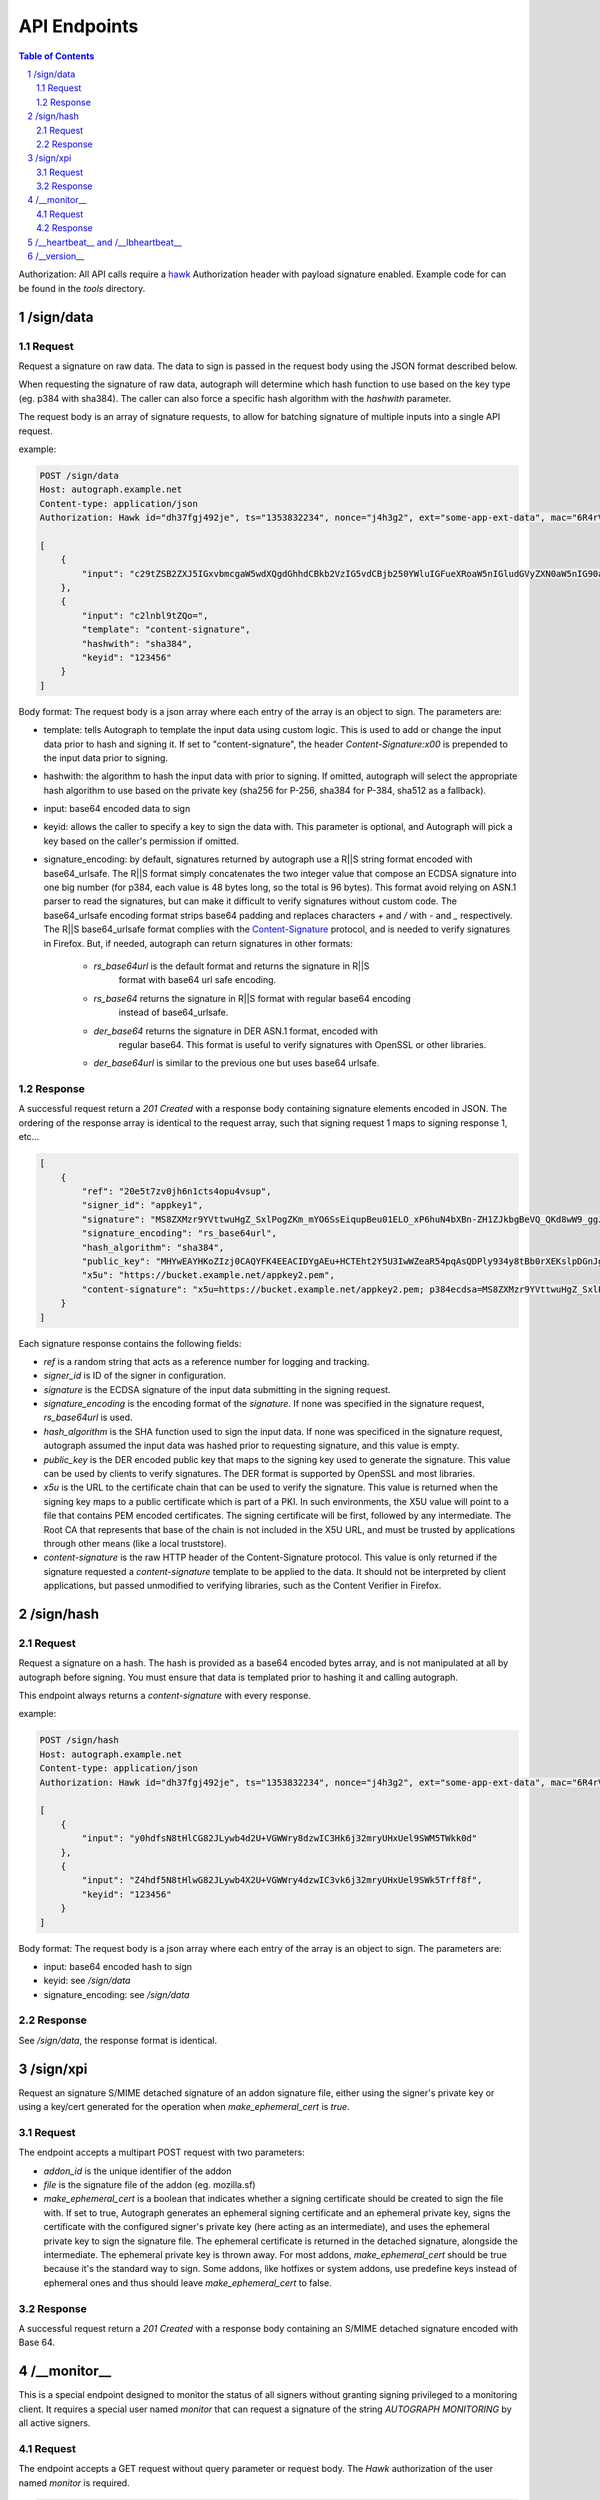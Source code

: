 =============
API Endpoints
=============

.. sectnum::
.. contents:: Table of Contents

Authorization: All API calls require a
`hawk <https://github.com/hueniverse/hawk>`_ Authorization header with payload
signature enabled. Example code for can be found in the `tools` directory.

/sign/data
----------

Request
~~~~~~~

Request a signature on raw data. The data to sign is passed in the request body
using the JSON format described below.

When requesting the signature of raw data, autograph will determine which hash
function to use based on the key type (eg. p384 with sha384). The caller can
also force a specific hash algorithm with the `hashwith` parameter.

The request body is an array of signature requests, to allow for batching signature
of multiple inputs into a single API request.

example:

.. code:: bash

	POST /sign/data
	Host: autograph.example.net
	Content-type: application/json
	Authorization: Hawk id="dh37fgj492je", ts="1353832234", nonce="j4h3g2", ext="some-app-ext-data", mac="6R4rV5iE+NPoym+WwjeHzjAGXUtLNIxmo1vpMofpLAE="
	
	[
	    {
	        "input": "c29tZSB2ZXJ5IGxvbmcgaW5wdXQgdGhhdCBkb2VzIG5vdCBjb250YWluIGFueXRoaW5nIGludGVyZXN0aW5nIG90aGVyIHRoYW4gdGFraW5nIHNwYWNlCg=="
	    },
	    {
	        "input": "c2lnbl9tZQo=",
	        "template": "content-signature",
	        "hashwith": "sha384",
	        "keyid": "123456"
	    }
	]

Body format:
The request body is a json array where each entry of the array is an object to sign. The parameters are:

* template: tells Autograph to template the input data using custom logic. This
  is used to add or change the input data prior to hash and signing it. If set
  to "content-signature", the header `Content-Signature:\x00` is prepended to
  the input data prior to signing.

* hashwith: the algorithm to hash the input data with prior to signing. If
  omitted, autograph will select the appropriate hash algorithm to use based on
  the private key (sha256 for P-256, sha384 for P-384, sha512 as a fallback).

* input: base64 encoded data to sign

* keyid: allows the caller to specify a key to sign the data with. This
  parameter is optional, and Autograph will pick a key based on the caller's
  permission if omitted.

* signature_encoding: by default, signatures returned by autograph use a R||S
  string format encoded with base64_urlsafe. The R||S format simply concatenates
  the two integer value that compose an ECDSA signature into one big number
  (for p384, each value is 48 bytes long, so the total is 96 bytes). This format
  avoid relying on ASN.1 parser to read the signatures, but can make it difficult
  to verify signatures without custom code. The base64_urlsafe encoding format
  strips base64 padding and replaces characters  `+` and `/` with `-` and `_`
  respectively.
  The R||S base64_urlsafe format complies with the
  `Content-Signature <https://github.com/martinthomson/content-signature/>`_ protocol,
  and is needed to verify signatures in Firefox. But, if needed, autograph can
  return signatures in other formats:

	-  `rs_base64url` is the default format and returns the signature in R||S
		format with base64 url safe encoding.

	- `rs_base64` returns the signature in R||S format with regular base64 encoding
		instead of base64_urlsafe.

	- `der_base64` returns the signature in DER ASN.1 format, encoded with
		regular base64. This format is useful to verify signatures with OpenSSL or
		other libraries.

	- `der_base64url` is similar to the previous one but uses base64 urlsafe.

Response
~~~~~~~~

A successful request return a `201 Created` with a response body containing
signature elements encoded in JSON. The ordering of the response array is
identical to the request array, such that signing request 1 maps to signing
response 1, etc...

.. code:: json

	[
	    {
	        "ref": "20e5t7zv0jh6n1cts4opu4vsup",
	        "signer_id": "appkey1",
	        "signature": "MS8ZXMzr9YVttwuHgZ_SxlPogZKm_mYO6SsEiqupBeu01ELO_xP6huN4bXBn-ZH1ZJkbgBeVQ_QKd8wW9_ggJxDaPpQ3COFcpW_SdHaiEOLBcKt_SrKmLVIWHE3wc3lV",
	        "signature_encoding": "rs_base64url",
	        "hash_algorithm": "sha384",
	        "public_key": "MHYwEAYHKoZIzj0CAQYFK4EEACIDYgAEu+HCTEht2Y5U3IwWZeaR54pqAsQDPly934y8tBb0rXEKslpDGnJgGNzKjOGMb8gTb+SfiSTwJLJGFaJkM5N//C2vg9lELo+l7kXkyiYnvBKaVb618DAI4Usuc7Lqu/4C",
	        "x5u": "https://bucket.example.net/appkey2.pem",
	        "content-signature": "x5u=https://bucket.example.net/appkey2.pem; p384ecdsa=MS8ZXMzr9YVttwuHgZ_SxlPogZKm_mYO6SsEiqupBeu01ELO_xP6huN4bXBn-ZH1ZJkbgBeVQ_QKd8wW9_ggJxDaPpQ3COFcpW_SdHaiEOLBcKt_SrKmLVIWHE3wc3lV"
	    }
	]

Each signature response contains the following fields:

* `ref` is a random string that acts as a reference number for logging and
  tracking.

* `signer_id` is ID of the signer in configuration.

* `signature` is the ECDSA signature of the input data submitting in the
  signing request.

* `signature_encoding` is the encoding format of the `signature`. If none
  was specified in the signature request, `rs_base64url` is used.

* `hash_algorithm` is the SHA function used to sign the input data. If
  none was specificed in the signature request, autograph assumed the
  input data was hashed prior to requesting signature, and this value is empty.

* `public_key` is the DER encoded public key that maps to the signing key
  used to generate the signature. This value can be used by clients to verify
  signatures. The DER format is supported by OpenSSL and most libraries.

* `x5u` is the URL to the certificate chain that can be used to verify the
  signature. This value is returned when the signing key maps to a public
  certificate which is part of a PKI. In such environments, the X5U value
  will point to a file that contains PEM encoded certificates. The signing
  certificate will be first, followed by any intermediate. The Root CA that
  represents that base of the chain is not included in the X5U URL, and must
  be trusted by applications through other means (like a local truststore).

* `content-signature` is the raw HTTP header of the Content-Signature protocol.
  This value is only returned if the signature requested a `content-signature`
  template to be applied to the data. It should not be interpreted by client
  applications, but passed unmodified to verifying libraries, such as the Content
  Verifier in Firefox.

/sign/hash
----------

Request
~~~~~~~

Request a signature on a hash. The hash is provided as a base64 encoded bytes
array, and is not manipulated at all by autograph before signing. You must
ensure that data is templated prior to hashing it and calling autograph.

This endpoint always returns a `content-signature` with every response.

example:

.. code:: bash

	POST /sign/hash
	Host: autograph.example.net
	Content-type: application/json
	Authorization: Hawk id="dh37fgj492je", ts="1353832234", nonce="j4h3g2", ext="some-app-ext-data", mac="6R4rV5iE+NPoym+WwjeHzjAGXUtLNIxmo1vpMofpLAE="
	
	[
	    {
	        "input": "y0hdfsN8tHlCG82JLywb4d2U+VGWWry8dzwIC3Hk6j32mryUHxUel9SWM5TWkk0d"
	    },
	    {
	        "input": "Z4hdf5N8tHlwG82JLywb4X2U+VGWWry4dzwIC3vk6j32mryUHxUel9SWk5Trff8f",
	        "keyid": "123456"
	    }
	]


Body format:
The request body is a json array where each entry of the array is an object to sign. The parameters are:

* input: base64 encoded hash to sign

* keyid: see `/sign/data`

* signature_encoding: see `/sign/data`

Response
~~~~~~~~

See `/sign/data`, the response format is identical.

/sign/xpi
---------

Request an signature S/MIME detached signature of an addon signature file,
either using the signer's private key or using a key/cert generated for the
operation when `make_ephemeral_cert` is `true`.

Request
~~~~~~~

The endpoint accepts a multipart POST request with two parameters:

* `addon_id` is the unique identifier of the addon

* `file` is the signature file of the addon (eg. mozilla.sf)

* `make_ephemeral_cert` is a boolean that indicates whether a signing
  certificate should be created to sign the file with. If set to true,
  Autograph generates an ephemeral signing certificate and an ephemeral
  private key, signs the certificate with the configured signer's private
  key (here acting as an intermediate), and uses the ephemeral private key
  to sign the signature file.
  The ephemeral certificate is returned in the detached signature, alongside
  the intermediate. The ephemeral private key is thrown away.
  For most addons, `make_ephemeral_cert` should be true because it's the
  standard way to sign. Some addons, like hotfixes or system addons, use
  predefine keys instead of ephemeral ones and thus should leave
  `make_ephemeral_cert` to false.

Response
~~~~~~~~

A successful request return a `201 Created` with a response body containing
an S/MIME detached signature encoded with Base 64.

/__monitor__
------------

This is a special endpoint designed to monitor the status of all signers without
granting signing privileged to a monitoring client. It requires a special user
named `monitor` that can request a signature of the string `AUTOGRAPH MONITORING`
by all active signers.

Request
~~~~~~~

The endpoint accepts a GET request without query parameter or request body. The
`Hawk` authorization of the user named `monitor` is required.

.. code:: bash

	GET /__monitor__

	Host: autograph.example.net
	Content-type: application/json
	Authorization: Hawk id="dh37fgj492je", ts="1353832234", nonce="j4h3g2", ext="some-app-ext-data", mac="6R4rV5iE+NPoym+WwjeHzjAGXUtLNIxmo1vpMofpLAE="

Response
~~~~~~~~

See `/sign/data`, the response format is identical.
For each signer, two responses are returned: one with Content-Signature
templating applied to the input data, and one without.

The monitoring client should verify the signature returned with each response.
If X5U values are provided, the monitoring client should verify that certificate
chains are hosted at those locations, and that certificate are not too close to
their expiration date.

/__heartbeat__ and /__lbheartbeat__
-----------------------------------

Heartbeating endpoints designed to answer load balancers with a 200 OK.

.. code:: bash

	HTTP/1.1 200 OK
	Date: Fri, 05 Aug 2016 20:19:54 GMT
	Content-Length: 4
	Content-Type: text/plain; charset=utf-8

	ohai


/__version__
------------

Returns metadata about the autograph version.

.. code:: bash

	HTTP/1.1 200 OK
	Date: Fri, 05 Aug 2016 20:20:54 GMT
	Content-Length: 209
	Content-Type: text/plain; charset=utf-8

	{
	"source": "https://go.mozilla.org/autograph",
	"version": "20160512.0-19fbb91",
	"commit": "19fbb910e2bd81cdd71fba2d1a297852a3ca17e8",
	"build": "https://travis-ci.org/mozilla-services/autograph"
	}
